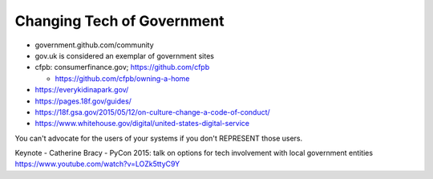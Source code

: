 Changing Tech of Government
===========================

* government.github.com/community
* gov.uk is considered an exemplar of government sites
* cfpb: consumerfinance.gov; https://github.com/cfpb

  *  https://github.com/cfpb/owning-a-home

* https://everykidinapark.gov/
* https://pages.18f.gov/guides/
* https://18f.gsa.gov/2015/05/12/on-culture-change-a-code-of-conduct/
* https://www.whitehouse.gov/digital/united-states-digital-service

You can't advocate for the users of your systems if you don't REPRESENT those users.

Keynote - Catherine Bracy - PyCon 2015: talk on options for tech involvement with local government entities https://www.youtube.com/watch?v=LOZk5ttyC9Y

